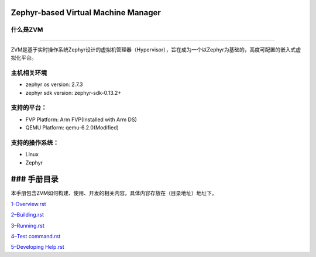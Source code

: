 Zephyr-based Virtual Machine Manager
====================================

什么是ZVM
---------

--------------

ZVM是基于实时操作系统Zephyr设计的虚拟机管理器（Hypervisor），旨在成为一个以Zephyr为基础的，高度可配置的嵌入式虚拟化平台。

主机相关环境
------------

-  zephyr os version: 2.7.3
-  zephyr sdk version: zephyr-sdk-0.13.2+

支持的平台：
------------

-  FVP Platform: Arm FVP(Installed with Arm DS)
-  QEMU Platform: qemu-6.2.0(Modified)

支持的操作系统：
----------------

-  Linux
-  Zephyr

### 手册目录
============

本手册包含ZVM如何构建、使用、开发的相关内容。具体内容存放在（目录地址）地址下。

`1–Overview.rst <https://gitee.com/cocoeoli/zvm/blob/master/doc/1--Overview.rst>`__

`2–Building.rst <https://gitee.com/cocoeoli/zvm/blob/master/doc/2--Building.rst>`__

`3–Running.rst <https://gitee.com/cocoeoli/zvm/blob/master/doc/3--Running.rst>`__

`4–Test
command.rst <https://gitee.com/cocoeoli/zvm/blob/master/doc/4--Test%20system.rst>`__

`5–Developing
Help.rst <https://gitee.com/cocoeoli/zvm/blob/master/doc/master/doc/5--Developing%20Help.rst>`__
